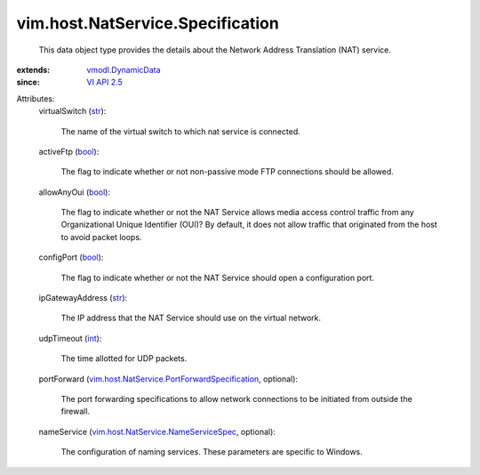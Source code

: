 .. _int: https://docs.python.org/2/library/stdtypes.html

.. _str: https://docs.python.org/2/library/stdtypes.html

.. _bool: https://docs.python.org/2/library/stdtypes.html

.. _VI API 2.5: ../../../vim/version.rst#vimversionversion2

.. _vmodl.DynamicData: ../../../vmodl/DynamicData.rst

.. _vim.host.NatService.NameServiceSpec: ../../../vim/host/NatService/NameServiceSpec.rst

.. _vim.host.NatService.PortForwardSpecification: ../../../vim/host/NatService/PortForwardSpecification.rst


vim.host.NatService.Specification
=================================
  This data object type provides the details about the Network Address Translation (NAT) service.
:extends: vmodl.DynamicData_
:since: `VI API 2.5`_

Attributes:
    virtualSwitch (`str`_):

       The name of the virtual switch to which nat service is connected.
    activeFtp (`bool`_):

       The flag to indicate whether or not non-passive mode FTP connections should be allowed.
    allowAnyOui (`bool`_):

       The flag to indicate whether or not the NAT Service allows media access control traffic from any Organizational Unique Identifier (OUI)? By default, it does not allow traffic that originated from the host to avoid packet loops.
    configPort (`bool`_):

       The flag to indicate whether or not the NAT Service should open a configuration port.
    ipGatewayAddress (`str`_):

       The IP address that the NAT Service should use on the virtual network.
    udpTimeout (`int`_):

       The time allotted for UDP packets.
    portForward (`vim.host.NatService.PortForwardSpecification`_, optional):

       The port forwarding specifications to allow network connections to be initiated from outside the firewall.
    nameService (`vim.host.NatService.NameServiceSpec`_, optional):

       The configuration of naming services. These parameters are specific to Windows.
